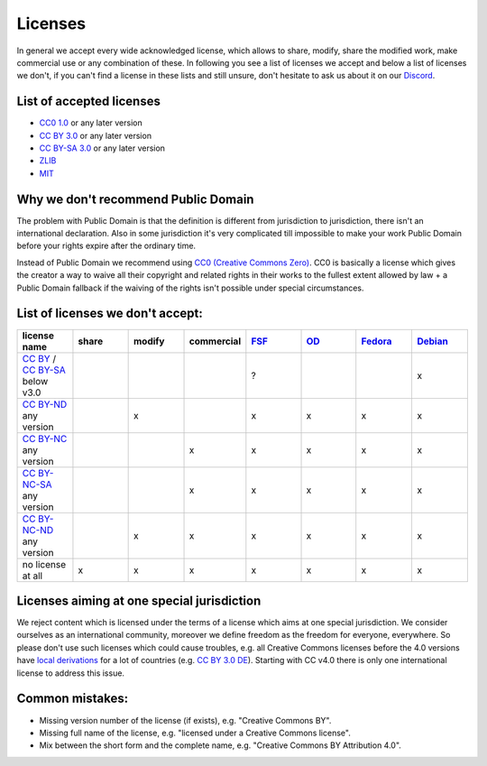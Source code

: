 Licenses
========

In general we accept every wide acknowledged license, which allows to share, modify, share the modified work, make commercial use or any combination of these. In following you see a list of licenses we accept and below a list of licenses we don't, if you can't find a license in these lists and still unsure, don't hesitate to ask us about it on our `Discord <https://discord.com/invite/acUW8k7>`__.

List of accepted licenses
-------------------------

* `CC0 1.0 <https://creativecommons.org/publicdomain/zero/1.0/>`__ or any later version
* `CC BY 3.0 <https://creativecommons.org/licenses/by/3.0/>`__ or any later version
* `CC BY-SA 3.0 <https://creativecommons.org/licenses/by-sa/3.0/>`__ or any later version
* `ZLIB <https://zlib.net/zlib_license.html>`__
* `MIT <https://opensource.org/licenses/MIT>`__

Why we don't recommend Public Domain
------------------------------------

The problem with Public Domain is that the definition is different from jurisdiction to jurisdiction, there isn't an international declaration. Also in some jurisdiction it's very complicated till impossible to make your work Public Domain before your rights expire after the ordinary time. 

Instead of Public Domain we recommend using `CC0 (Creative Commons Zero) <https://creativecommons.org/about/cc0>`__. CC0 is basically a license which gives the creator a way to waive all their copyright and related rights in their works to the fullest extent allowed by law + a Public Domain fallback if the waiving of the rights isn't possible under special circumstances.

List of licenses we don't accept:
---------------------------------

.. list-table::
   :widths: 20 20 20 20 20 20 20 20 
   :header-rows: 1

   * - license name
     - share
     - modify
     - commercial
     - `FSF <https://www.gnu.org/licenses/license-list.en.html>`__
     - `OD <https://opendefinition.org/licenses/>`__
     - `Fedora <https://fedoraproject.org/wiki/Licensing:Main?rd=Licensing#Content_Licenses>`__
     - `Debian <https://wiki.debian.org/DFSGLicenses>`__
   * - `CC BY <https://creativecommons.org/licenses/by/2.0/>`__ / `CC BY-SA <https://creativecommons.org/licenses/by-sa/3.0/>`__ below v3.0
     -
     -
     -
     - ?
     -
     -
     - x
   * - `CC BY-ND <https://creativecommons.org/licenses/by-nd/2.0/>`__ any version
     -
     - x
     -
     - x
     - x
     - x
     - x
   * - `CC BY-NC <https://creativecommons.org/licenses/by-nc/3.0/>`__ any version
     - 
     - 
     - x
     - x
     - x
     - x
     - x
   * - `CC BY-NC-SA <https://creativecommons.org/licenses/by-nc-sa/3.0/>`__ any version
     - 
     - 
     - x
     - x
     - x
     - x
     - x
   * - `CC BY-NC-ND <https://creativecommons.org/licenses/by-nc-nd/3.0/>`__ any version
     - 
     - x
     - x
     - x
     - x
     - x
     - x
   * - no license at all
     - x
     - x
     - x
     - x
     - x
     - x
     - x

Licenses aiming at one special jurisdiction
-------------------------------------------

We reject content which is licensed under the terms of a license which aims at one special jurisdiction. We consider ourselves as an international community, moreover we define freedom as the freedom for everyone, everywhere. So please don't use such licenses which could cause troubles, e.g. all Creative Commons licenses before the 4.0 versions have `local derivations <https://en.wikipedia.org/wiki/Creative_Commons_jurisdiction_ports>`__ for a lot of countries (e.g. `CC BY 3.0 DE <https://creativecommons.org/licenses/by/3.0/de/deed.en>`__). Starting with CC v4.0 there is only one international license to address this issue.

Common mistakes:
----------------

- Missing version number of the license (if exists), e.g. "Creative Commons BY".
- Missing full name of the license, e.g. "licensed under a Creative Commons license".
- Mix between the short form and the complete name, e.g. "Creative Commons BY Attribution 4.0".
